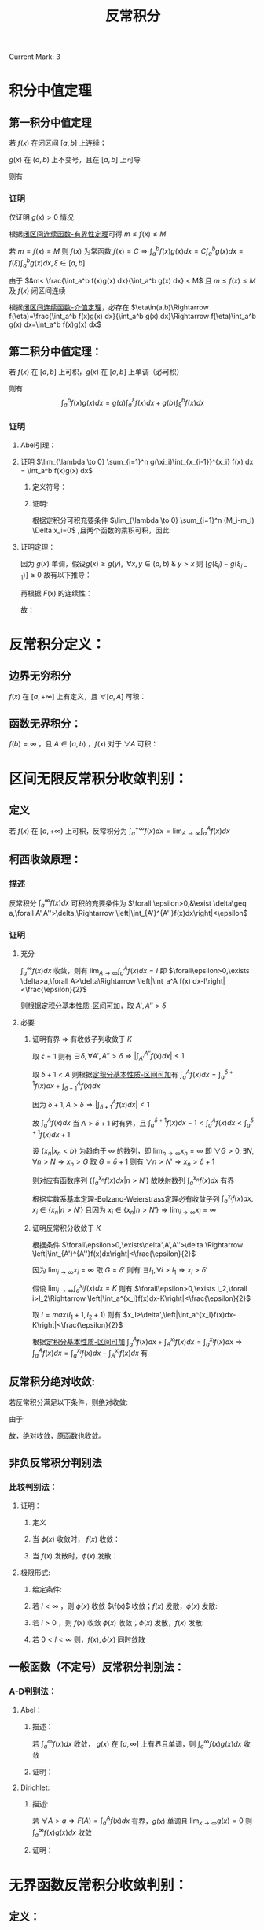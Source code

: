 #+LATEX_CLASS: ctexart
#+OPTIONS: ^:nil
#+TITLE: 反常积分

Current Mark: 3

* 积分中值定理

** 第一积分中值定理<<MK3>>

若 $f(x)$ 在闭区间 $[a,b]$ 上连续；

$g(x)$ 在 $(a,b)$ 上不变号，且在 $[a,b]$ 上可导

则有

\begin{aligned}
\int_a^b f(x)g(x)dx=f(\xi) \int_a^b g(x) dx,\ \ \xi \in [a,b]
\end{aligned}

*** 证明

仅证明 $g(x)>0$ 情况

根据[[e:/OneDrive/大学物理/Note/DiffEq.org][闭区间连续函数-有界性定理]]可得 $m\leq f(x)\leq M$

若 $m=f(x)=M$ 则 $f(x)$ 为常函数 $f(x)=C\Rightarrow \int_a^b f(x)g(x)dx=C\int_a^b g(x)dx=f(\xi)\int_a^bg(x)dx,\xi\in[a,b]$

\begin{aligned}
\because &g(x)>0\\
\therefore &mg(x)< f(x)g(x)< Mg(x)\\
\therefore &m\int_a^b g(x) dx< \int_a^b f(x)g(x) dx< M\int_a^b g(x) dx\\
&m< \frac{\int_a^b f(x)g(x) dx}{\int_a^b g(x) dx} < M
\end{aligned}

由于 $&m< \frac{\int_a^b f(x)g(x) dx}{\int_a^b g(x) dx} < M$ 且 $m\leq f(x)\leq M$ 及 $f(x)$ 闭区间连续

根据[[e:/OneDrive/大学物理/Note/DiffEq.org][闭区间连续函数-介值定理]]，必存在 $\eta\in(a,b)\Rightarrow f(\eta)=\frac{\int_a^b f(x)g(x) dx}{\int_a^b g(x) dx}\Rightarrow f(\eta)\int_a^b g(x) dx=\int_a^b f(x)g(x) dx$

** <<MK1>>第二积分中值定理：

若 $f(x)$ 在 $[a,b]$ 上可积，$g(x)$ 在 $[a,b]$ 上单调（必可积）

则有 $$\int_a^b f(x)g(x) dx=g(a)\int_a^{\xi} f(x) dx + g(b)\int_{\xi}^b f(x) dx$$

*** 证明

**** Abel引理：

\begin{aligned}
\sum_{n=n_1}^{n_2} a_n(b_n-b_{n-1})&=a_{n_1}(b_{n_1}-b_{n_1-1})+a_{n_1+1}(b_{n_1+1}-b_{n_1+1-1})+...+a_{n_2}(b_{n_2}-b_{n_2-1})\\
&=-a_{n_1}b_{n_1-1}+b_{n_1}(a_{n_1}-a_{n_1+1})+...+b_{n_2-1}(a_{n_2-1}-a_{n_2})+a_{n_2}b_{n_2}\\
&=-a_{n_1}b_{n_1-1}+b_{n_1}(a_{n_1}-a_{n_1+1})+...+b_{n_2-1}(a_{n_2-1}-a_{n_2})+b_{n_2}(a_{n_2}-a_{n_2+1})+b_{n_2}a_{n_2+1}\\
&=\sum_{n_1}^{n_2} b_n(a_n-a_{n+1})-a_{n_1}b_{n_1-1}+b_{n_2}a_{n_2+1}
\end{aligned}

**** 证明 $\lim_{\lambda \to 0} \sum_{i=1}^n g(\xi_i)\int_{x_{i-1}}^{x_i} f(x) dx = \int_a^b f(x)g(x) dx$

***** 定义符号：

\begin{aligned}
&P = \left\{x_i|x_i>x_{i-1}\ \&\ x_0=a\ \&\ x_n=b\right\}\\
&\Delta x_i = x_i-x_{i-1}\\
&M=sup\{f(x)|x \in [a,b]\}\\
&M_i=sup\{f(x)|x \in [x_{i-1},x_i]\}\\
&m=inf\{f(x)|x \in [a,b]\}\\
&m_i=inf\{f(x)|x \in [x_{i-1},x_i]\}\\
&N=max\left\{\left|sup\{g(x)\ x \in (a,b)\}\right|,\left|inf\{g(x)\ x \in (a,b)\}\right|\right\}\\
&\lambda=max\{\Delta x_i\}\\
&F(x)=\int_a^x f(t) dt\\
&A =inf\{F(x)|x \in (a,b)\}\\
&B= sup\{F(x)|x \in (a,b)\}\\
\end{aligned}

***** 证明:

\begin{aligned}
& \left|\sum_{i=1}^n g(\xi_i)\int_{x_{i-1}}^{x_i} f(x) dx - \sum_{i=1}^n g(\xi_i) f(\xi_i) \Delta x_i\right|\\
& = \left|\sum_{i=1}^n g(\xi_i) \left[\int_{x_{i-1}}^{x_i} f(x) dx - f(\xi_i) \Delta x_i\right]\right|\\
& \leq \sum_{i=1}^n |g(\xi_i)| \left|\int_{x_{i-1}}^{x_i} f(x) dx - f(\xi_i) \Delta x_i\right|\\
& \\
& \because m_i\Delta x_i\leq \int_{x_{i-1}}^{x_i} f(x) dx \leq M_i\Delta x_i\\
& \Rightarrow (m_i-M_i)\Delta x_i \leq m_i\Delta x_i - f(\xi_i) \Delta x_i \leq \int_{x_{i-1}}^{x_i} f(x) dx - f(\xi_i) \Delta x_i \leq M_i\Delta x_i - f(\xi_i) \Delta x_i \leq (M_i-m_i)\Delta x_i\\
& \therefore \left| \int_{x_{i-1}}^{x_i} f(x) dx - f(\xi_i) \Delta x_i \right| \leq (M_i-m_i)\Delta x_i\\
& \therefore \left|\sum_{i=1}^n g(\xi_i)\int_{x_{i-1}}^{x_i} f(x) dx - \sum_{i=1}^n g(\xi_i) f(\xi_i) \Delta x_i\right| \leq \sum_{i=1}^n |g(\xi_i)| (M_i-m_i)\Delta x_i
\end{aligned}

根据定积分可积充要条件 $\lim_{\lambda \to 0} \sum_{i=1}^n (M_i-m_i) \Delta x_i=0$ ,且两个函数的乘积可积，因此:

\begin{aligned}
& \forall \frac{\epsilon}{N} > 0\ \ \exists \Lambda,\ \forall \lambda<\Lambda:\ \\
& \sum_{i=1}^n (M_i-m_i) \Delta x_i<\frac{\epsilon}{N},\ \ \forall P,\xi_i \\
& \therefore \left|\sum_{i=1}^n g(\xi_i)\int_{x_{i-1}}^{x_i} f(x) dx - \sum_{i=1}^n g(\xi_i) f(\xi_i) \Delta x_i\right| \leq 
\sum_{i=1}^n |g(\xi_i)| (M_i-m_i)\Delta x_i \leq N\sum_{i=1}^n (M_i-m_i)\Delta x_i < \epsilon\\
& \therefore \lim_{\lambda \to 0} \left\{\sum_{i=1}^n g(\xi_i)\int_{x_{i-1}}^{x_i} f(x) dx - \sum_{i=1}^n g(\xi_i) f(\xi_i) \Delta x_i\right\}=0\\
& \therefore \lim_{\lambda \to 0} \left\{\sum_{i=1}^n g(\xi_i)\int_{x_{i-1}}^{x_i} f(x) dx\right\} - \int_a^b g(x) f(x) dx=0
\end{aligned}

**** 证明定理：

\begin{aligned}
\int_a^b g(x) f(x) dx &= \lim_{\lambda \to 0} \left\{\sum_{i=1}^n g(\xi_i)\int_{x_{i-1}}^{x_i} f(x) dx\right\}\\
&=\lim_{\lambda \to 0} \left\{\sum_{i=1}^n g(\xi_i)[F(x_i)-F(x_{i-1})]\right\}\\
&=\lim_{\lambda \to 0} \left\{-g(\xi_1)F(x_0)+\sum_{i=1}^{n-1} F(x_i)[g(\xi_i)-g(\xi_{i+1})] + F(x_n)g(\xi_n)\right\}\\
&=\lim_{\lambda \to 0} \left\{\sum_{i=1}^{n-1} F(x_i)[g(\xi_i)-g(\xi_{i+1})]\right\} + F(b)g(b^-)-F(a)g(a^+)\\
\end{aligned}

因为 $g(x)$ 单调，假设$g(x) \geq g(y),\ \ \forall x,y \in (a,b)\ \&\ y>x$ 则 $[g(\xi_i)-g(\xi_{i-1})]\geq 0$ 故有以下推导：

\begin{aligned}
& A \sum_{i=1}^{n-1}[g(\xi_i)-g(\xi_{i+1})] \leq \sum_{i=1}^{n-1} F(x_i)[g(\xi_i)-g(\xi_{i+1})] \leq B \sum_{i=1}^{n-1}[g(\xi_i)-g(\xi_{i+1})]\\
& \Rightarrow \sum_{i=1}^{n-1} F(x_i)[g(\xi_i)-g(\xi_{i+1})] = \eta \sum_{i=1}^{n-1}[g(\xi_i)-g(\xi_{i+1})],\ \ \ \eta \in \left[A,B\right]
\end{aligned}


再根据 $F(x)$ 的连续性：

\begin{aligned}
\sum_{i=1}^{n-1} F(x_i)[g(\xi_i)-g(\xi_{i+1})] &= F(\xi) \sum_{i=1}^{n-1}[g(\xi_i)-g(\xi_{i+1})],\ \ \xi \in (a,b)\\
&=F(\xi) [g(\xi_1)-g(\xi_n)]
\end{aligned}

故：

\begin{aligned}
\int_a^b g(x) f(x) dx &= \lim_{\lambda \to 0} \left\{F(\xi) [g(\xi_1)-g(\xi_n)]}\right\} + F(b)g(b)-F(a)g(a)\\
&=F(\xi)\lim_{\lambda \to 0} \left\{[g(\xi_1)-g(\xi_n)]}\right\} + F(b)g(b^-)-F(a)g(a^+)\\
&=F(\xi)[g(a^+)-g(b^-)]+ F(b)g(b^-)\\
&=g(a^+)\int_a^{\xi}f(x)dx + g(b^-)\int_{\xi}^b f(x)dx
\end{aligned}

* 反常积分定义：

** 边界无穷积分<<MK2>>

$f(x)$ 在 $[a,+\infty]$ 上有定义，且 $\forall [a,A]$ 可积：

\begin{aligned}
&F(A)=\int_a^A f(x) dx\\
&\int_a^{+\infty} f(x) dx = \lim_{A \to +\infty} F(A)
\end{aligned}

** 函数无界积分：

$f(b)=\infty$ ，且 $A \in [a,b)$ ，$f(x)$ 对于 $\forall A$ 可积：

\begin{aligned}
&F(A)=\int_a^A f(x) dx\\
&\int_a^{b} f(x) dx = \lim_{A \to b^-} F(A)
\end{aligned}

* 区间无限反常积分收敛判别：

** 定义

若 $f(x)$ 在 $[a,+\infty)$ 上可积，反常积分为 $\int_a^{+\infty} f(x)dx=\lim_{A\to\infty}\int_a^A f(x)dx$

** 柯西收敛原理：

*** 描述

反常积分 $\int_a^{\infty}f(x) dx$ 可积的充要条件为 $\forall \epsilon>0,&\exist \delta\geq a,\forall A',A''>\delta,\Rightarrow \left|\int_{A'}^{A''}f(x)dx\right|<\epsilon$

*** 证明

**** 充分

$\int_a^\infty f(x) dx$ 收敛，则有 $\lim_{A\to\infty}\int_a^A f(x) dx=I$ 即 $\forall\epsilon>0,\exists \delta>a,\forall A>\delta\Rightarrow \left|\int_a^A f(x) dx-I\right|<\frac{\epsilon}{2}$

则根据[[e:/OneDrive/数学分析/Note/Chapter 7/Chap7Note.org][定积分基本性质-区间可加]]，取 $A',A''>\delta$

\begin{aligned}
\left|\int_{A'}^{A''}f(x)dx\right|&=\left|\int_a^{A'}f(x)dx-\int_a^{A''}f(x)dx\right|\\
&=\left|\int_a^{A'}f(x)dx-I-\int_a^{A''}f(x)dx+I\right|\\
&\leq \left|\int_a^{A'}f(x)dx-I\right|+ \left|\int_a^{A''}f(x)dx-I\right|\\
&<\frac{\epsilon}{2}+\frac{\epsilon}{2}=\epsilon
\end{aligned}

**** 必要

***** 证明有界 $\Rightarrow$ 有收敛子列收敛于 $K$

取 $\epsilon=1$ 则有 $\exists \delta,\forall A',A''>\delta\Rightarrow \left|\int_{A'}^{A''}f(x)dx\right|<1$ 

取 $\delta+1<A$ 则根据[[e:/OneDrive/数学分析/Note/Chapter 7/Chap7Note.org][定积分基本性质-区间可加]]有 $\int_a^A f(x) dx=\int_a^{\delta+1} f(x) dx+\int_{\delta+1}^A f(x) dx$

因为 $\delta+1,A>\delta\Rightarrow \left|\int_{\delta+1}^A f(x) dx\right|<1$

故 $\int_a^A f(x) dx$ 当 $A>\delta+1$ 时有界，且 $\int_a^{\delta+1} f(x) dx-1<\int_a^A f(x) dx<\int_a^{\delta+1} f(x) dx+1$

设 $\{x_n|x_n<b\}$ 为趋向于 $\infty$ 的数列，即 $\lim_{n\to\infty}x_n=\infty$ 即 $\forall G>0,\exists N,\forall n>N\Rightarrow x_n>G$ 取 $G=\delta+1$ 则有 $\forall n>N'\Rightarrow x_n>\delta+1$

则对应有函数序列 $\left\{\int_a^{x_n} f(x) dx\big|n>N'\right\}$ 故映射数列 $\int_a^{x_n} f(x) dx$ 有界 

根据[[e:/OneDrive/数学分析/Note/Chapter 11/Chap11Note.org][实数系基本定理-Bolzano-Weierstrass定理]]必有收敛子列 $\int_a^{x_i} f(x) dx,x_i\in\{x_n|n>N'\}$ 且因为 $x_i\in\{x_n|n>N'\}\Rightarrow \lim_{i\to\infty}x_i=\infty$

***** 证明反常积分收敛于 $K$

根据条件 $\forall\epsilon>0,\exists\delta',A',A''>\delta \Rightarrow \left|\int_{A'}^{A''}f(x)dx\right|<\frac{\epsilon}{2}$

因为 $\lim_{i\to\infty}x_i=\infty$ 取 $G=\delta'$ 则有 $\exists I_1,\forall i>I_1\Rightarrow x_i>\delta'$ 

假设 $\lim_{i\to\infty}\int_a^{x_i} f(x) dx=K$ 则有 $\forall\epsilon>0,\exists I_2,\forall i>I_2\Rightarrow \left|\int_a^{x_i}f(x)dx-K\right|<\frac{\epsilon}{2}$

取 $I=max(I_1+1,I_2+1)$ 则有 $x_I>\delta',\left|\int_a^{x_I}f(x)dx-K\right|<\frac{\epsilon}{2}$ 

根据[[e:/OneDrive/数学分析/Note/Chapter 7/Chap7Note.org][定积分基本性质-区间可加]] $\int_a^A f(x)dx+\int_A^{x_I} f(x)dx=\int_a^{x_I} f(x)dx\Rightarrow \int_a^A f(x)dx=\int_a^{x_I} f(x)dx-\int_A^{x_I} f(x)dx$ 有 

\begin{aligned}
&\forall\epsilon>0,\exists \delta''=\max(\detla,\delta')>a,\forall A>\delta''\\
\Rightarrow &\left|\int_a^A f(x)dx-K\right|=\left|\int_a^{x_I} f(x)dx-\int_A^{x_I} f(x)dx-K\right|\\
&\leq \left|\int_a^{x_I} f(x)dx-K\right|+\left|\int_A^{x_I} f(x)dx\right|\\
&<\frac{\epsilon}{2}+\left|\int_A^{x_I} f(x)dx\right|\\
\because &A>\delta',x_I>\delta'\\
\therefore &\left|\int_A^{x_I} f(x)dx\right|<\frac{\epsilon}{2}\\
\therefore &\left|\int_a^A f(x)dx-K\right|<\epsilon\\
\end{aligned}

** 反常积分绝对收敛:

若反常积分满足以下条件，则绝对收敛:

\begin{aligned}
&\forall \epsilon>0\\
&\exist A\geq a\\
&\forall A',A''>A\\ 
&\Rightarrow 
\int_{A'}^{A''}|f(x)|dx<\epsilon
\end{aligned}

由于:

\begin{aligned}
& \left|\int_{A'}^{A''}f(x)dx\right|<\int_{A'}^{A''}|f(x)|
dx<\epsilon
\end{aligned}

故，绝对收敛，原函数也收敛。

** 非负反常积分判别法

*** 比较判别法：

**** 证明：

***** 定义

\begin{aligned}
&f(x),\phi(x)\geq 0 \\
&\forall x \in [A^*,\infty],\ \ \ f(x) \leq \phi(x)\\
&\Rightarrow \forall A',A'' \in [A^*,\infty]\\
&\int_{A'}^{A''} f(x) dx \leq \int_{A'}^{A''} k\phi(x) dx
\end{aligned}

***** 当 $\phi(x)$ 收敛时， $f(x)$ 收敛：

\begin{aligned}
&\forall \epsilon>0\\
&\exists A\\
&\forall A',A''>\max(A,A^*,a)\\ 
&\Rightarrow \int_{A'}^{A''} f(x) dx \leq \int_{A'}^{A''} k\phi(x)dx<k\epsilon
\end{aligned}

***** 当 $f(x)$ 发散时，$\phi(x)$ 发散：

\begin{aligned}
&\exists \epsilon>0\\
&\forall A\geq a\\
&\exists A',A''>A\\ 
&\Rightarrow \epsilon<\int_{A'}^{A''} f(x) dx \leq \int_{A'}^{A''} k\phi(x)dx
\end{aligned}

**** 极限形式:

***** 给定条件:

\begin{aligned}
&\lim_{x \to \infty} \frac{f(x)}{\phi(x)}=l \\
&\Rightarrow \\
&\forall 0<\epsilon_0<l,\ \ \ \exists N,\ \ \ \forall x>N\\
&\left| \frac{f(x)}{\phi(x)}-l \right| < \epsilon_0 \\
& (l-\epsilon_0) \phi(x) < f(x) < (l+\epsilon_0) \phi(x) \\
\end{aligned} 

***** 若 $l<\infty$ ，则 $\phi(x)$ 收敛 $\f(x)$ 收敛；$f(x)$ 发散，$\phi(x)$ 发散:

\begin{aligned}
&\forall A',A''>N \\
&0 < \int_{A'}^{A''} f(x) dx < \int_{A'}^{A''} (l+\epsilon_0) \phi(x) dx
\end{aligned}

***** 若 $l>0$ ，则 $f(x)$ 收敛 $\phi(x)$ 收敛；$\phi(x)$ 发散，$f(x)$ 发散:

\begin{aligned}
&\forall A',A''>N \\
&0 < \int_{A'}^{A''}  \phi(x) dx < \int_{A'}^{A''} \frac{1}{(l-\epsilon_0)} 
f(x) dx
\end{aligned}

***** 若 $0<l<\infty$ 则，$f(x),\phi(x)$ 同时敛散

** 一般函数（不定号）反常积分判别法：

*** A-D判别法：

**** Abel：

***** 描述：

若 $\int_a^\infty f(x) dx$ 收敛， $g(x)$ 在 $[a,\infty]$ 上有界且单调，则 $\int_a^\infty f(x)g(x)dx$ 收敛

***** 证明：

\begin{aligned}
&g(x)<G,\ \ \forall x \in [a,\infty]\\
&\forall \epsilon >0,\ \ \exists A_0,\ \ \forall A',A''>A_0\\
&\Rightarrow \left| \int_{A'}^{A''}f(x)dx \right|<\frac{\epsilon}{2G}\\
&\therefore\left| \int_{A'}^{A''}f(x)g(x)dx \right|=\left| g(A')\int_{A'}^{\xi}f(x)dx+g(A'')\int_{\xi}^{A''}f(x)dx \right| \\
&\because \xi>A_0\\
&\therefore \left| \int_{A'}^{\xi}f(x)dx \right|<\frac{\epsilon}{2G}\ \ \&\ \ \left| \int_{\xi}^{A''}f(x)dx \right|<\frac{\epsilon}{2G}\\
&\therefore \left| \int_{A'}^{A''}f(x)g(x)dx \right| \leq |g(A')|\left| \int_{A'}^{\xi}f(x)dx \right| + |g(A'')|\left| \int_{\xi}^{A''}f(x)dx \right|<\epsilon\\
\end{aligned}

**** Dirichlet:

***** 描述:

若 $\forall A>a\Rightarrow F(A)=\int_a^A f(x) dx$ 有界，$g(x)$ 单调且 $\lim_{x \to \infty} g(x)=0$ 则 $\int_a^\infty f(x)g(x)dx$ 收敛

***** 证明：

\begin{aligned}
&F(A)<G,\ \ \forall A \in [a,\infty]\\
&\therefore \left| \int_{A'}^{A''}f(x)dx \right|=|F(A'')-F(A')| \leq |F(A'')| + |F(A')|<2G,\ \ \forall A',A''\in [a,\infty]\\
&\forall \epsilon >0,\ \ \exists A_0,\ \ \forall x>A_0\\
&\Rightarrow \left| g(x) \right|<\frac{\epsilon}{4G}\\
&\therefore\left| \int_{A'}^{A''}f(x)g(x)dx \right|=\left| g(A')\int_{A'}^{\xi}f(x)dx+g(A'')\int_{\xi}^{A''}f(x)dx \right| \\
&\therefore \left| \int_{A'}^{A''}f(x)g(x)dx \right| \leq |g(A')|\left| \int_{A'}^{\xi}f(x)dx \right| + |g(A'')|\left| \int_{\xi}^{A''}f(x)dx \right|<\epsilon\\
\end{aligned}

* 无界函数反常积分收敛判别：

** 定义：

若 $f(x)$ 在 $[a,b)$ 上可积，反常积分为 $\int_a^b f(x)dx=\lim_{\eta\to0}\int_a^{b-\eta} f(x)dx$ ，则 $b$ 为奇点

** 柯西收敛定理：

*** 描述

反常积分 $\int_a^b f(x) dx$ 收敛的充分必要条件是 $\forall \epsilon>0, \exists \delta,\forall \eta_2,\eta_1\in(0,\delta)\Rightarrow \left|\int_{b-\eta_1}^{b-\eta_2}f(x)dx\right|<\epsilon$

*** 证明

**** 证明充分

$\int_a^b f(x) dx$ 收敛，则有 $\lim_{A\to b^-}\int_a^A f(x) dx=I$ 即 $\forall\epsilon>0,\exists \delta>0,\forall A \in [b-\delta,b)\Rightarrow \left|\int_a^A f(x) dx-I\right|<\frac{\epsilon}{2}$

则根据[[e:/OneDrive/数学分析/Note/Chapter 7/Chap7Note.org][定积分基本性质-区间可加]]，取 $\eta_1,\eta2\in (0,\delta)$

\begin{aligned}
\left|\int_{b-\eta_1}^{b-\eta_2}f(x)dx\right|&=\left|\int_a^{b-\eta_2}f(x)dx-\int_a^{b-\eta_1}f(x)dx\right|\\
&=\left|\int_a^{b-\eta_2}f(x)dx-I-\int_a^{b-\eta_1}f(x)dx+I\right|\\
&\leq \left|\int_a^{b-\eta_2}f(x)dx-I\right|+ \left|\int_a^{b-\eta_1}f(x)dx-I\right|\\
&<\frac{\epsilon}{2}+\frac{\epsilon}{2}=\epsilon
\end{aligned}

**** 证明必要

***** 证明有界 $\Rightarrow$ 有收敛子列收敛于 $K$

取 $\epsilon=1$ 则有 $\exists \delta,\forall \eta_2,\eta_1\in(0,\delta)\Rightarrow \left|\int_{b-\eta_1}^{b-\eta_2}f(x)dx\right|<1$ 

取 $b-\frac{\delta}{2}<A<b$ 则根据[[e:/OneDrive/数学分析/Note/Chapter 7/Chap7Note.org][定积分基本性质-区间可加]]有 $\int_a^A f(x) dx=\int_a^{b-\frac{\delta}{2}} f(x) dx+\int_{b-\frac{\delta}{2}}^A f(x) dx$

因为 $b-A,\frac{\delta}{2}\in(0,\delta)\Rightarrow \left|\int_{b-\frac{\delta}{2}}^A f(x) dx\right|<1$

故 $\int_a^A f(x) dx$ 当 $0<b-A<\frac{\delta}{2}$ 时有界，且 $\int_a^{b-\frac{\delta}{2}} f(x) dx-1<\int_a^A f(x) dx<\int_a^{b-\frac{\delta}{2}} f(x) dx+1$

设 $\{x_n|x_n<b\}$ 为趋向于 $b^-$ 的数列，即 $\lim_{n\to\infty}x_n=b^-$ 即 $\forall \epsilon>0,\exists N,\forall n>N\Rightarrow b-x_n<\epsilon$ 取 $\epsilon=\frac{\delta}{2}$ 则有 $\forall n>N'\Rightarrow b-x_n<\frac{\delta}{2}$

则对应有函数序列 $\left\{\int_a^{x_n} f(x) dx\big|n>N'\right\}$ 故映射数列 $\int_a^{x_n} f(x) dx$ 有界 

根据[[e:/OneDrive/数学分析/Note/Chapter 11/Chap11Note.org][实数系基本定理-Bolzano-Weierstrass定理]]必有收敛子列 $\int_a^{x_i} f(x) dx,x_i\in\{x_n|n>N'\}$ 且因为 $x_i\in\{x_n|n>N'\}\Rightarrow \lim_{i\to\infty}x_i=b^-$

***** 证明反常积分收敛于 $K$

根据条件 $\forall\epsilon>0,\exists\delta',\forall0<\eta_2<\eta_1<\delta \Rightarrow \left|\int_{b-\eta_1}^{b-\eta_2}f(x)dx\right|<\frac{\epsilon}{2}$

因为 $\lim_{i\to\infty}x_i=b$ 取 $\epsilon=\delta'$ 则有 $\exists I_1,\forall i>I_1\Rightarrow b-x_i<\delta'\Rightarrow x_i\in(b-\delta',b)$ 

假设 $\lim_{i\to\infty}\int_a^{x_i} f(x) dx=K$ 则有 $\forall\epsilon>0,\exists I_2,\forall i>I_2\Rightarrow \left|\int_a^{x_i}f(x)dx-K\right|<\frac{\epsilon}{2}$

取 $I=max(I_1+1,I_2+1)$ 则有 $x_I\in(b-\delta',b),\left|\int_a^{x_I}f(x)dx-K\right|<\frac{\epsilon}{2}$ 

根据[[e:/OneDrive/数学分析/Note/Chapter 7/Chap7Note.org][定积分基本性质-区间可加]] $\int_a^A f(x)dx+\int_A^{x_I} f(x)dx=\int_a^{x_I} f(x)dx\Rightarrow \int_a^A f(x)dx=\int_a^{x_I} f(x)dx-\int_A^{x_I} f(x)dx$ 有 

\begin{aligned}
&\forall\epsilon>0,\exists \delta''=\max(\delta',\delta)>0,\forall A\in(b-\delta'',b)\\
\Rightarrow &\left|\int_a^A f(x)dx-K\right|=\left|\int_a^{x_I} f(x)dx-\int_A^{x_I} f(x)dx-K\right|\\
&\leq \left|\int_a^{x_I} f(x)dx-K\right|+\left|\int_A^{x_I} f(x)dx\right|\\
&<\frac{\epsilon}{2}+\left|\int_A^{x_I} f(x)dx\right|\\
\because &A\in(b-\delta,b),x_I\in(b-\delta,b)\\
\therefore &\left|\int_A^{x_I} f(x)dx\right|<\frac{\epsilon}{2}\\
\therefore &\left|\int_a^A f(x)dx-K\right|<\epsilon\\
\end{aligned}

** 反常积分绝对收敛:

若反常积分满足以下条件，则绝对收敛:

\begin{aligned}
&\forall \epsilon>0\\
&\exist \delta>0\\
&\forall A',A''\in(b-\delta,b)\\ 
&\Rightarrow 
\int_{A'}^{A''}|f(x)|dx<\epsilon
\end{aligned}

由于:

\begin{aligned}
& \left|\int_{A'}^{A''}f(x)dx\right|\leq \int_{A'}^{A''}|f(x)|
dx<\epsilon
\end{aligned}

故，绝对收敛，原函数也收敛。

** 非负反常积分判别

*** 比较判别法：

**** 证明

***** 定义

\begin{aligned}
&f(x),\phi(x)\geq 0 \\
&\forall x \in [a,b),\ \ \ f(x) \leq \phi(x)\\
&\Rightarrow \forall A',A'' \in [A^*,\infty]\\
&\int_{A'}^{A''} f(x) dx \leq \int_{A'}^{A''} k\phi(x) dx
\end{aligned}

***** 当 $\phi(x)$ 收敛时， $f(x)$ 收敛：

\begin{aligned}
&\forall \epsilon>0\\
&\exists \delta\\
&\forall A',A''\in(b-\delta,b)\\ 
&\Rightarrow \int_{A'}^{A''} f(x) dx \leq \int_{A'}^{A''} k\phi(x)dx<k\epsilon
\end{aligned}

***** 当 $f(x)$ 发散时， $\phi(x)$ 发散：

\begin{aligned}
&\exists \epsilon>0\\
&\forall \delta>0\\
&\exists A',A''\in(b-\delta,b)\\ 
&\Rightarrow \epsilon<\int_{A'}^{A''} f(x) dx \leq \int_{A'}^{A''} k\phi(x)dx
\end{aligned}

**** 极限形式:

***** 给定条件:

\begin{aligned}
&\lim_{x \to b^-} \frac{f(x)}{\phi(x)}=l \\
&\Rightarrow \\
&\forall 0<\epsilon_0<l,\ \ \ \exists \delta,\ \ \ \forall x\in(b-\delta,b)\\
&\left| \frac{f(x)}{\phi(x)}-l \right| < \epsilon_0 \\
& (l-\epsilon_0) \phi(x) < f(x) < (l+\epsilon_0) \phi(x) \\
\end{aligned} 

***** 若 $l<\infty$ ，则 $\phi(x)$ 收敛 $\f(x)$ 收敛；$f(x)$ 发散，$\phi(x)$ 发散:

\begin{aligned}
&\forall A',A''>N \\
&0 < \int_{A'}^{A''} f(x) dx < \int_{A'}^{A''} (l+\epsilon_0) \phi(x) dx
\end{aligned}

***** 若 $l>0$ ，则 $f(x)$ 收敛 $\phi(x)$ 收敛；$\phi(x)$ 发散，$f(x)$ 发散:

\begin{aligned}
&\forall A',A''>N \\
&0 < \int_{A'}^{A''}  \phi(x) dx < \int_{A'}^{A''} \frac{1}{(l-\epsilon_0)} 
f(x) dx
\end{aligned}

***** 若 $0<l<\infty$ 则，$f(x),\phi(x)$ 同时敛散

** 一般函数（不定号）反常积分判别法：

*** A-D判别法：

**** Abel：

***** 描述：

若 $\int_a^b f(x) dx$ 收敛， $g(x)$ 在 $[a,b)$ 上有界且单调，则 $\int_a^b f(x)g(x)dx$ 收敛

***** 证明：

\begin{aligned}
&g(x)<G,\ \ \forall x \in [a,b)\\
&\forall \epsilon >0,\ \ \exists \delta,\ \ \forall A',A''\in(b-\delta,b)\\
&\Rightarrow \left| \int_{A'}^{A''}f(x)dx \right|<\frac{\epsilon}{2G}\\
\end{aligned}

根据[[MK1][第二积分中值定理]]

\begin{aligned}
&\therefore\left| \int_{A'}^{A''}f(x)g(x)dx \right|=\left| g(A')\int_{A'}^{\xi}f(x)dx+g(A'')\int_{\xi}^{A''}f(x)dx \right| \\
&\because \xi\in(b-\delta,b)\\
&\therefore \left| \int_{A'}^{\xi}f(x)dx \right|<\frac{\epsilon}{2G}\ \ \&\ \ \left| \int_{\xi}^{A''}f(x)dx \right|<\frac{\epsilon}{2G}\\
&\therefore \left| \int_{A'}^{A''}f(x)g(x)dx \right| \leq |g(A')|\left| \int_{A'}^{\xi}f(x)dx \right| + |g(A'')|\left| \int_{\xi}^{A''}f(x)dx \right|<\epsilon\\
\end{aligned}

**** Dirichlet:

***** 描述:

若 $F(A)=\int_a^A f(x) dx$ 有界，$g(x)$ 单调且 $\lim_{x \to b^-} g(x)=0$ 则 $\int_a^{b^-} f(x)g(x)dx$ 收敛

***** 证明：

\begin{aligned}
&F(A)<G,\ \ \forall A \in [a,b)\\
&\therefore \left| \int_{A'}^{A''}f(x)dx \right|=|F(A'')-F(A')| \leq |F(A'')| + |F(A')|<2G,\ \ \forall A',A''\in [a,b)\\
&\forall \epsilon >0,\ \ \exists \delta_0,\ \ \forall x\in(b-\delta,b)\\
&\Rightarrow \left| g(x) \right|<\frac{\epsilon}{4G}\\
\end{aligned}

根据[[MK1][第二积分中值定理]]

\begin{aligned}
&\therefore\left| \int_{A'}^{A''}f(x)g(x)dx \right|=\left| g(A')\int_{A'}^{\xi}f(x)dx+g(A'')\int_{\xi}^{A''}f(x)dx \right| \\
&\therefore \left| \int_{A'}^{A''}f(x)g(x)dx \right| \leq |g(A')|\left| \int_{A'}^{\xi}f(x)dx \right| + |g(A'')|\left| \int_{\xi}^{A''}f(x)dx \right|<\epsilon\\
\end{aligned}

* 一致连续为满足以下条件的函数 $f(x)$ ：

\begin{aligned}
&\forall \epsilon>0,\ \ \exists \delta>0\\
&\forall x_1,x_2 \in [a,b], |x_1-x_2|<\delta\\
&\Rightarrow |f(x_1)-f(x_2)|<\epsilon
\end{aligned}

